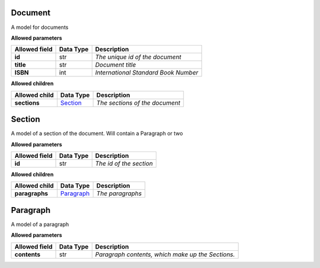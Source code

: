 ========
Document
========
A model for documents

**Allowed parameters**

===============  ===========  ====================================
Allowed field    Data Type    Description
===============  ===========  ====================================
**id**           str          *The unique id of the document*
**title**        str          *Document title*
**ISBN**         int          *International Standard Book Number*
===============  ===========  ====================================

**Allowed children**

===============  =====================  ==============================
Allowed child    Data Type              Description
===============  =====================  ==============================
**sections**     `Section <#section>`_  *The sections of the document*
===============  =====================  ==============================

=======
Section
=======
A model of a section of the document. Will contain a Paragraph or two

**Allowed parameters**

===============  ===========  =======================
Allowed field    Data Type    Description
===============  ===========  =======================
**id**           str          *The id of the section*
===============  ===========  =======================

**Allowed children**

===============  =========================  ================
Allowed child    Data Type                  Description
===============  =========================  ================
**paragraphs**   `Paragraph <#paragraph>`_  *The paragraphs*
===============  =========================  ================

=========
Paragraph
=========
A model of a paragraph

**Allowed parameters**

===============  ===========  =================================================
Allowed field    Data Type    Description
===============  ===========  =================================================
**contents**     str          *Paragraph contents, which make up the Sections.*
===============  ===========  =================================================

